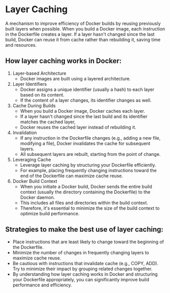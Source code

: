 * Layer Caching
    A mechanism to improve efficiency of Docker builds by reusing previously built layers when possible. 
    When you build a Docker image, each instruction in the Dockerfile creates a layer. 
    If a layer hasn't changed since the last build, Docker can reuse it from cache rather than rebuilding it, saving time and resources.

** How layer caching works in Docker:
1. Layer-based Architecture
    + Docker images are built using a layered architecture. 
2. Layer Identifiers
    + Docker assigns a unique identifier (usually a hash) to each layer based on its content. 
    + If the content of a layer changes, its identifier changes as well.

3. Cache During Builds
    + When you build a Docker image, Docker caches each layer. 
    + If a layer hasn't changed since the last build and its identifier matches the cached layer, 
    + Docker reuses the cached layer instead of rebuilding it.

4. Invalidation
    + If any instruction in the Dockerfile changes (e.g., adding a new file, modifying a file), Docker invalidates the cache for subsequent layers. 
    + All subsequent layers are rebuilt, starting from the point of change.

5. Leveraging Cache
    + Leverage layer caching by structuring your Dockerfile efficiently.
    + For example, placing frequently changing instructions toward the end of the Dockerfile can maximize cache reuse.

6. Docker Build Context
    + When you initiate a Docker build, Docker sends the entire build context (usually the directory containing the Dockerfile) to the Docker daemon. 
    + This includes all files and directories within the build context. 
    + Therefore, it's essential to minimize the size of the build context to optimize build performance.

** Strategies to make the best use of layer caching:
+ Place instructions that are least likely to change toward the beginning of the Dockerfile.
+ Minimize the number of changes in frequently changing layers to maximize cache reuse.
+ Be cautious with instructions that invalidate cache (e.g., COPY, ADD). Try to minimize their impact by grouping related changes together.
+ By understanding how layer caching works in Docker and structuring your Dockerfile appropriately, you can significantly improve build performance and efficiency.